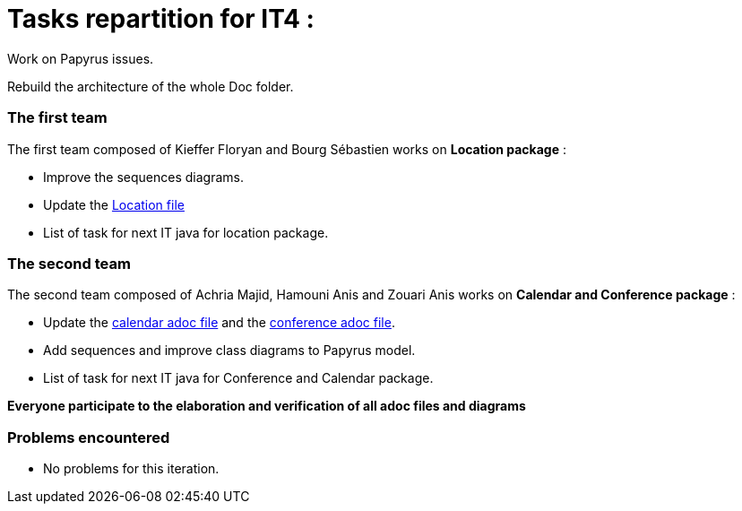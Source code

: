 = Tasks repartition for IT4 :

 

Work on Papyrus issues.

 

Rebuild the architecture of the whole Doc folder.

 

=== The first team
The first team composed of Kieffer Floryan and Bourg Sébastien works on *Location package* :

 

- Improve the sequences diagrams.

 

- Update the https://github.com/sebastienbourg/J-Confs/blob/master/Doc/UML%20documentation/Location.adoc[Location file] 

 

- List of task for next IT java for location package.

 

 

=== The second team

 

The second team composed of  Achria Majid, Hamouni Anis and Zouari Anis works on *Calendar and Conference package* :

 

- Update the https://github.com/sebastienbourg/J-Confs/blob/master/Doc/UML%20documentation/Calendar.adoc[calendar adoc file] and the https://github.com/sebastienbourg/J-Confs/blob/master/Doc/UML%20documentation/Conference.adoc[conference adoc file]. 

 

- Add sequences and improve class diagrams to Papyrus model.

 

- List of task for next IT java for Conference and Calendar package.

 


*Everyone participate to the elaboration and verification of all adoc files and diagrams*

 

=== Problems encountered

 

- No problems for this iteration.
